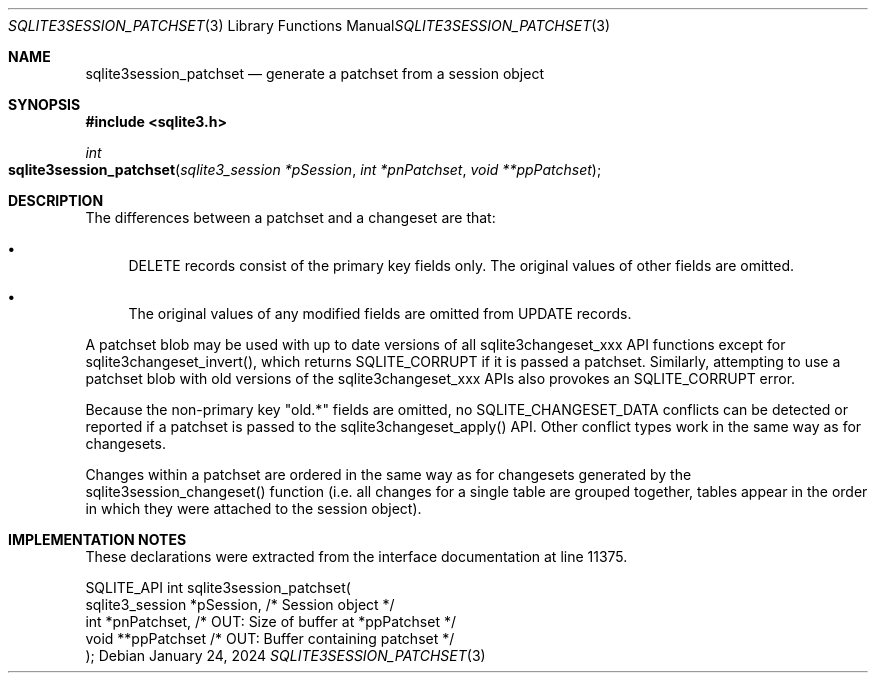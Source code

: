 .Dd January 24, 2024
.Dt SQLITE3SESSION_PATCHSET 3
.Os
.Sh NAME
.Nm sqlite3session_patchset
.Nd generate a patchset from a session object
.Sh SYNOPSIS
.In sqlite3.h
.Ft int
.Fo sqlite3session_patchset
.Fa "sqlite3_session *pSession"
.Fa "int *pnPatchset"
.Fa "void **ppPatchset"
.Fc
.Sh DESCRIPTION
The differences between a patchset and a changeset are that:
.Bl -bullet
.It
DELETE records consist of the primary key fields only.
The original values of other fields are omitted.
.It
The original values of any modified fields are omitted from UPDATE
records.
.El
.Pp
A patchset blob may be used with up to date versions of all sqlite3changeset_xxx
API functions except for sqlite3changeset_invert(), which returns SQLITE_CORRUPT
if it is passed a patchset.
Similarly, attempting to use a patchset blob with old versions of the
sqlite3changeset_xxx APIs also provokes an SQLITE_CORRUPT error.
.Pp
Because the non-primary key "old.*" fields are omitted, no SQLITE_CHANGESET_DATA
conflicts can be detected or reported if a patchset is passed to the
sqlite3changeset_apply() API.
Other conflict types work in the same way as for changesets.
.Pp
Changes within a patchset are ordered in the same way as for changesets
generated by the sqlite3session_changeset() function (i.e. all changes
for a single table are grouped together, tables appear in the order
in which they were attached to the session object).
.Sh IMPLEMENTATION NOTES
These declarations were extracted from the
interface documentation at line 11375.
.Bd -literal
SQLITE_API int sqlite3session_patchset(
  sqlite3_session *pSession,      /* Session object */
  int *pnPatchset,                /* OUT: Size of buffer at *ppPatchset */
  void **ppPatchset               /* OUT: Buffer containing patchset */
);
.Ed
